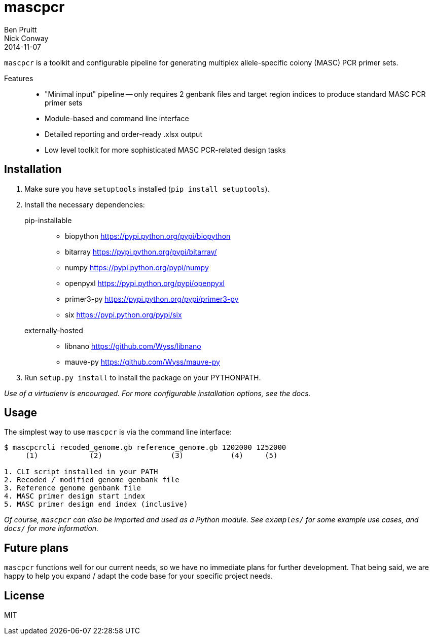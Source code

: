 = mascpcr
Ben Pruitt; Nick Conway
2014-11-07

`mascpcr` is a toolkit and configurable pipeline for generating multiplex 
allele-specific colony (MASC) PCR primer sets.

Features:: 
    * "Minimal input" pipeline -- only requires 2 genbank files and target
      region indices to produce standard MASC PCR primer sets 
    * Module-based and command line interface 
    * Detailed reporting and order-ready .xlsx output 
    * Low level toolkit for more sophisticated MASC PCR-related design tasks


== Installation

1. Make sure you have `setuptools` installed (`pip install setuptools`).
2. Install the necessary dependencies:

pip-installable::
  * biopython           https://pypi.python.org/pypi/biopython
  * bitarray            https://pypi.python.org/pypi/bitarray/
  * numpy               https://pypi.python.org/pypi/numpy
  * openpyxl            https://pypi.python.org/pypi/openpyxl
  * primer3-py          https://pypi.python.org/pypi/primer3-py
  * six                 https://pypi.python.org/pypi/six

externally-hosted::
  * libnano             https://github.com/Wyss/libnano
  * mauve-py            https://github.com/Wyss/mauve-py 


3. Run `setup.py install` to install the package on your PYTHONPATH.

_Use of a virtualenv is encouraged. For more configurable installation options, 
see the docs._ 


== Usage

The simplest way to use `mascpcr` is via the command line interface:

[source,bash]
----
$ mascpcrcli recoded_genome.gb reference_genome.gb 1202000 1252000
     (1)            (2)                (3)           (4)     (5)
   
1. CLI script installed in your PATH 
2. Recoded / modified genome genbank file
3. Reference genome genbank file
4. MASC primer design start index
5. MASC primer design end index (inclusive)
----

_Of course, `mascpcr` can also be imported and used as a Python module. See 
`examples/` for some example use cases, and `docs/` for more information._


== Future plans
`mascpcr` functions well for our current needs, so we have no immediate plans
for further development. That being said, we are happy to help you expand / 
adapt the code base for your specific project needs.


== License
MIT
